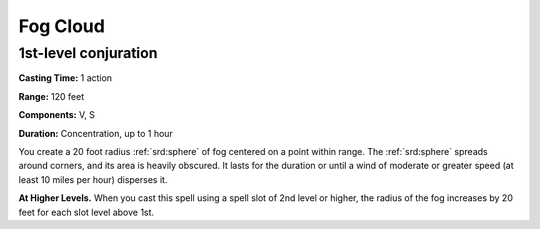 
.. _srd:fog-cloud:

Fog Cloud
-------------------------------------------------------------

1st-level conjuration
^^^^^^^^^^^^^^^^^^^^^

**Casting Time:** 1 action

**Range:** 120 feet

**Components:** V, S

**Duration:** Concentration, up to 1 hour

You create a 20 foot radius :ref:`srd:sphere` of fog centered on a point within
range. The :ref:`srd:sphere` spreads around corners, and its area is heavily
obscured. It lasts for the duration or until a wind of moderate or
greater speed (at least 10 miles per hour) disperses it.

**At Higher Levels.** When you cast this spell using a spell slot of 2nd
level or higher, the radius of the fog increases by 20 feet for each
slot level above 1st.
